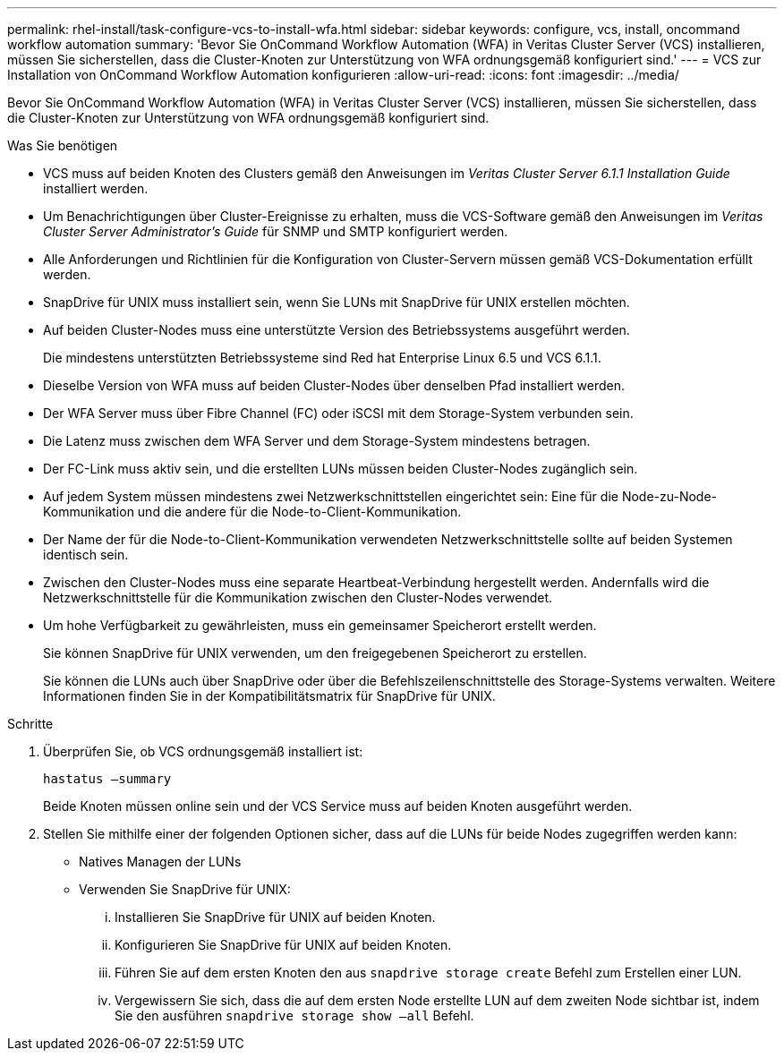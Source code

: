 ---
permalink: rhel-install/task-configure-vcs-to-install-wfa.html 
sidebar: sidebar 
keywords: configure, vcs, install, oncommand workflow automation 
summary: 'Bevor Sie OnCommand Workflow Automation (WFA) in Veritas Cluster Server (VCS) installieren, müssen Sie sicherstellen, dass die Cluster-Knoten zur Unterstützung von WFA ordnungsgemäß konfiguriert sind.' 
---
= VCS zur Installation von OnCommand Workflow Automation konfigurieren
:allow-uri-read: 
:icons: font
:imagesdir: ../media/


[role="lead"]
Bevor Sie OnCommand Workflow Automation (WFA) in Veritas Cluster Server (VCS) installieren, müssen Sie sicherstellen, dass die Cluster-Knoten zur Unterstützung von WFA ordnungsgemäß konfiguriert sind.

.Was Sie benötigen
* VCS muss auf beiden Knoten des Clusters gemäß den Anweisungen im _Veritas Cluster Server 6.1.1 Installation Guide_ installiert werden.
* Um Benachrichtigungen über Cluster-Ereignisse zu erhalten, muss die VCS-Software gemäß den Anweisungen im _Veritas Cluster Server Administrator's Guide_ für SNMP und SMTP konfiguriert werden.
* Alle Anforderungen und Richtlinien für die Konfiguration von Cluster-Servern müssen gemäß VCS-Dokumentation erfüllt werden.
* SnapDrive für UNIX muss installiert sein, wenn Sie LUNs mit SnapDrive für UNIX erstellen möchten.
* Auf beiden Cluster-Nodes muss eine unterstützte Version des Betriebssystems ausgeführt werden.
+
Die mindestens unterstützten Betriebssysteme sind Red hat Enterprise Linux 6.5 und VCS 6.1.1.

* Dieselbe Version von WFA muss auf beiden Cluster-Nodes über denselben Pfad installiert werden.
* Der WFA Server muss über Fibre Channel (FC) oder iSCSI mit dem Storage-System verbunden sein.
* Die Latenz muss zwischen dem WFA Server und dem Storage-System mindestens betragen.
* Der FC-Link muss aktiv sein, und die erstellten LUNs müssen beiden Cluster-Nodes zugänglich sein.
* Auf jedem System müssen mindestens zwei Netzwerkschnittstellen eingerichtet sein: Eine für die Node-zu-Node-Kommunikation und die andere für die Node-to-Client-Kommunikation.
* Der Name der für die Node-to-Client-Kommunikation verwendeten Netzwerkschnittstelle sollte auf beiden Systemen identisch sein.
* Zwischen den Cluster-Nodes muss eine separate Heartbeat-Verbindung hergestellt werden. Andernfalls wird die Netzwerkschnittstelle für die Kommunikation zwischen den Cluster-Nodes verwendet.
* Um hohe Verfügbarkeit zu gewährleisten, muss ein gemeinsamer Speicherort erstellt werden.
+
Sie können SnapDrive für UNIX verwenden, um den freigegebenen Speicherort zu erstellen.

+
Sie können die LUNs auch über SnapDrive oder über die Befehlszeilenschnittstelle des Storage-Systems verwalten. Weitere Informationen finden Sie in der Kompatibilitätsmatrix für SnapDrive für UNIX.



.Schritte
. Überprüfen Sie, ob VCS ordnungsgemäß installiert ist:
+
`hastatus –summary`

+
Beide Knoten müssen online sein und der VCS Service muss auf beiden Knoten ausgeführt werden.

. Stellen Sie mithilfe einer der folgenden Optionen sicher, dass auf die LUNs für beide Nodes zugegriffen werden kann:
+
** Natives Managen der LUNs
** Verwenden Sie SnapDrive für UNIX:
+
... Installieren Sie SnapDrive für UNIX auf beiden Knoten.
... Konfigurieren Sie SnapDrive für UNIX auf beiden Knoten.
... Führen Sie auf dem ersten Knoten den aus `snapdrive storage create` Befehl zum Erstellen einer LUN.
... Vergewissern Sie sich, dass die auf dem ersten Node erstellte LUN auf dem zweiten Node sichtbar ist, indem Sie den ausführen `snapdrive storage show –all` Befehl.





